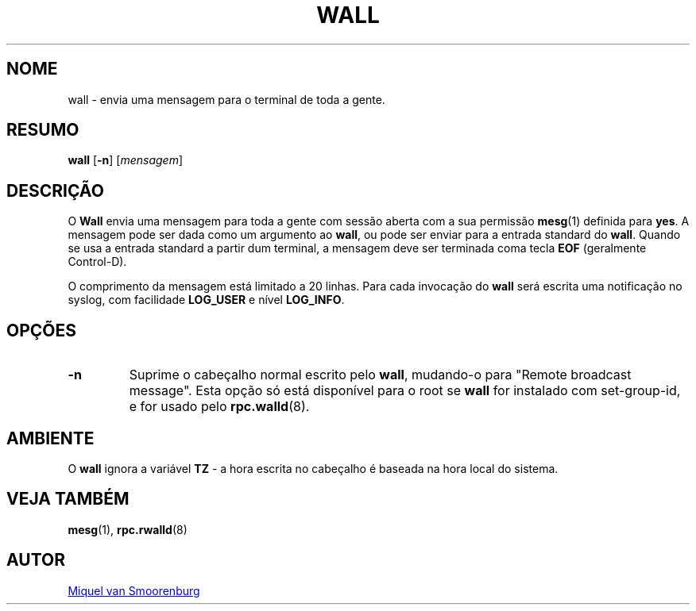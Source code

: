 '\" -*- coding: UTF-8 -*-
.\" Copyright (C) 1998-2003 Miquel van Smoorenburg.
.\"
.\" This program is free software; you can redistribute it and/or modify
.\" it under the terms of the GNU General Public License as published by
.\" the Free Software Foundation; either version 2 of the License, or
.\" (at your option) any later version.
.\"
.\" This program is distributed in the hope that it will be useful,
.\" but WITHOUT ANY WARRANTY; without even the implied warranty of
.\" MERCHANTABILITY or FITNESS FOR A PARTICULAR PURPOSE.  See the
.\" GNU General Public License for more details.
.\"
.\" You should have received a copy of the GNU General Public License
.\" along with this program; if not, write to the Free Software
.\" Foundation, Inc., 51 Franklin Street, Fifth Floor, Boston, MA 02110-1301 USA
.\"
.\"*******************************************************************
.\"
.\" This file was generated with po4a. Translate the source file.
.\"
.\"*******************************************************************
.TH WALL 1 "15 Abril 2003" "sysvinit " "Comandos de Utilizador"

.SH NOME
wall \- envia uma mensagem para o terminal de toda a gente.

.SH RESUMO
\fBwall\fP [\fB\-n\fP] [\fImensagem\fP]

.SH DESCRIÇÃO
O \fBWall\fP envia uma mensagem para toda a gente com sessão aberta com a sua
permissão \fBmesg\fP(1) definida para \fByes\fP. A mensagem pode ser dada como um
argumento ao \fBwall\fP, ou pode ser enviar para a entrada standard do
\fBwall\fP. Quando se usa a entrada standard a partir dum terminal, a mensagem
deve ser terminada coma tecla \fBEOF\fP (geralmente Control\-D).
.PP
O comprimento da mensagem está limitado a 20 linhas. Para cada invocação do
\fBwall\fP será escrita uma notificação no syslog, com facilidade \fBLOG_USER\fP e
nível \fBLOG_INFO\fP.

.SH OPÇÕES
.IP \fB\-n\fP
Suprime o cabeçalho normal escrito pelo \fBwall\fP, mudando\-o para "Remote
broadcast message". Esta opção só está disponível para o root se \fBwall\fP for
instalado com set\-group\-id, e for usado pelo \fBrpc.walld\fP(8).
.PP

.SH AMBIENTE
O \fBwall\fP ignora a variável \fBTZ\fP \- a hora escrita no cabeçalho é baseada na
hora local do sistema.

.SH "VEJA TAMBÉM"
\fBmesg\fP(1), \fBrpc.rwalld\fP(8)

.SH AUTOR
.MT miquels@\:cistron\:.nl
Miquel van Smoorenburg
.ME
